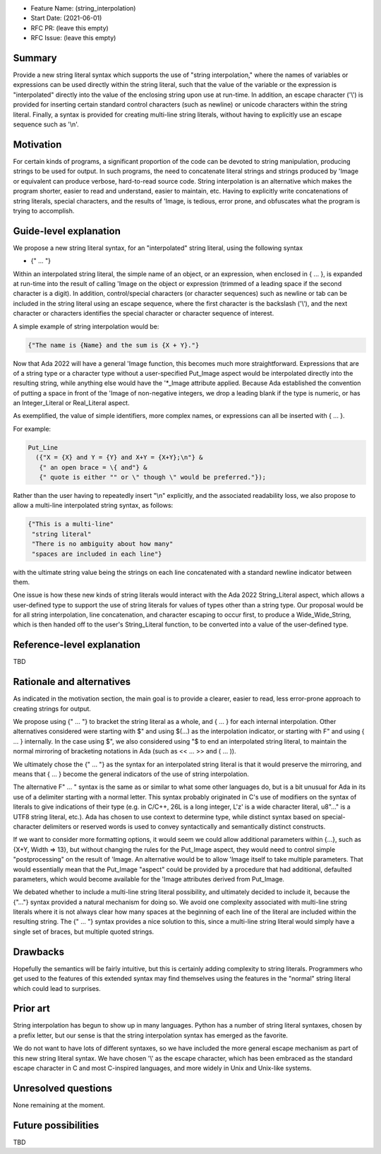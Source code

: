 - Feature Name: (string_interpolation)
- Start Date: (2021-06-01)
- RFC PR: (leave this empty)
- RFC Issue: (leave this empty)

Summary
=======

Provide a new string literal syntax which supports the use 
of "string interpolation," where the names of variables or
expressions can be used directly within the string literal, such that
the value of the variable or the expression is "interpolated" directly
into the value of the enclosing string upon use at run-time.  In addition,
an escape character ('\\') is provided for inserting certain standard control
characters (such as newline) or unicode characters within
the string literal.  Finally, a syntax is provided for creating multi-line
string literals, without having to explicitly use an escape sequence such
as '\\n'.

Motivation
==========

For certain kinds of programs, a significant proportion of the code can be
devoted to string manipulation, producing strings to be used for output.
In such programs, the need to concatenate literal strings and strings
produced by 'Image or equivalent can produce verbose, hard-to-read source
code.  String interpolation is an alternative which makes the program
shorter, easier to read and understand, easier to maintain, etc.  Having to
explicitly write concatenations of string literals, special characters,
and the results of 'Image, is tedious, error prone, and obfuscates what the
program is trying to accomplish.

Guide-level explanation
=======================

We propose a new string literal syntax, for an "interpolated" string literal, using the following syntax

- {" ... "}

Within an interpolated string literal, the simple name of an object,
or an expression, when enclosed in { ... }, is expanded at run-time
into the result of calling 'Image on the object or expression (trimmed of a leading space if the second character is a digit).
In addition, control/special characters (or character sequences) such as newline or
tab can be included in the string literal using an escape sequence, where
the first character is the backslash ('\\'), and the next character or characters
identifies the special character or character sequence of interest.

A simple example of string interpolation would be:

.. code-block:: ada

   {"The name is {Name} and the sum is {X + Y}."}
   
Now that Ada 2022 will have a general 'Image function, this becomes much more straightforward.
Expressions that are of a string type or a character type without a user-specified Put_Image aspect
would be interpolated directly 
into the resulting string, while anything else would have the '*_Image attribute applied.
Because Ada established the convention of putting a space in front of the 'Image of
non-negative integers, we drop a leading blank if the type is numeric, or has an Integer_Literal or Real_Literal
aspect.

As exemplified, the value of simple identifiers, more complex names, or expressions can all be inserted with { ... }.

For example:

.. code-block:: ada

  Put_Line
    ({"X = {X} and Y = {Y} and X+Y = {X+Y};\n"} &
     {" an open brace = \{ and"} &
     {" quote is either "" or \" though \" would be preferred."});

Rather than the user having to repeatedly insert "\\n" explicitly, and the associated
readability loss, we also propose to allow a multi-line interpolated string syntax,
as follows:

.. code-block:: ada

   {"This is a multi-line"
    "string literal"
    "There is no ambiguity about how many"
    "spaces are included in each line"}

with the ultimate string value being the strings on each line concatenated with a standard newline indicator between them.

One issue is how these new kinds of string literals would interact with the Ada 2022 String_Literal
aspect, which allows a user-defined type to support the use of string literals for values
of types other than a string type.
Our proposal would be for all string interpolation, line concatenation, and character escaping to occur first,
to produce a Wide_Wide_String, which is then handed off to the user's String_Literal function,
to be converted into a value of the user-defined type.

Reference-level explanation
===========================

TBD

Rationale and alternatives
==========================

As indicated in the motivation section, the main goal is to provide a clearer,
easier to read, less error-prone approach to creating strings for output.

We propose using {" ... "} to bracket the string literal as a whole, and { ... } for each internal interpolation.
Other alternatives considered were starting with $" and using $(...) as the interpolation indicator, or
starting with F" and using { ... } internally.  In the case using $", we
also considered using "$ to end an interpolated string literal, to maintain the
normal mirroring of bracketing notations in Ada (such as << ... >> and ( ... )).

We ultimately chose the {" ... "} as the syntax for an interpolated string literal is that it would preserve
the mirroring, and means that { ... } become the general indicators of the use of string interpolation.

The alternative F" ... " syntax is the same as or similar to what some other languages do, but is a bit
unusual for Ada in its use of a delimiter starting with a normal letter.  This syntax probably originated
in C's use of modifiers on the syntax of literals to give indications of their type (e.g. in C/C++, 26L is
a long integer, L'z' is a wide character literal, u8"..." is a UTF8 string literal, etc.).  Ada has chosen
to use context to determine type, while distinct syntax based on special-character delimiters or reserved
words is used to
convey syntactically and semantically distinct
constructs.

If we want to consider more formatting options, it would seem we could allow additional parameters
within {...}, such as {X+Y, Width => 13}, but without changing the rules for the Put_Image
aspect, they would need to control simple "postprocessing" on the result of 'Image.  An alternative
would be to allow 'Image itself to take multiple parameters.  That would essentially mean that
the Put_Image "aspect" could be provided by a procedure that had additional, defaulted parameters,
which would become available for the 'Image attributes derived from Put_Image.

We debated whether to include a multi-line string literal possibility, and ultimately decided to include it,
because the {"..."} syntax provided a natural mechanism for doing so.  We avoid one complexity associated with multi-line string literals
where it is not always clear how many spaces at the beginning of each line of the literal are included within the resulting string.
The {" ... "} syntax provides
a nice solution to this, since a multi-line string literal would simply have a single set of braces, but multiple quoted strings.

Drawbacks
=========

Hopefully the semantics will be fairly intuitive, but this is certainly
adding complexity to string literals.  Programmers who get used to the features
of this extended syntax may find themselves using the features in the "normal"
string literal which could lead to surprises.

Prior art
=========

String interpolation has begun to show up in many languages.  Python has a number
of string literal syntaxes, chosen by a prefix letter, but our sense is that
the string interpolation syntax has emerged as the favorite.

We do not want
to have lots of different syntaxes, so we have included the more general
escape mechanism
as part of this new string literal syntax.  We have chosen '\\' as the
escape character, which has been embraced as the standard escape character
in C and most C-inspired languages, and more widely in Unix and Unix-like systems.

Unresolved questions
====================

None remaining at the moment.

Future possibilities
====================

TBD
